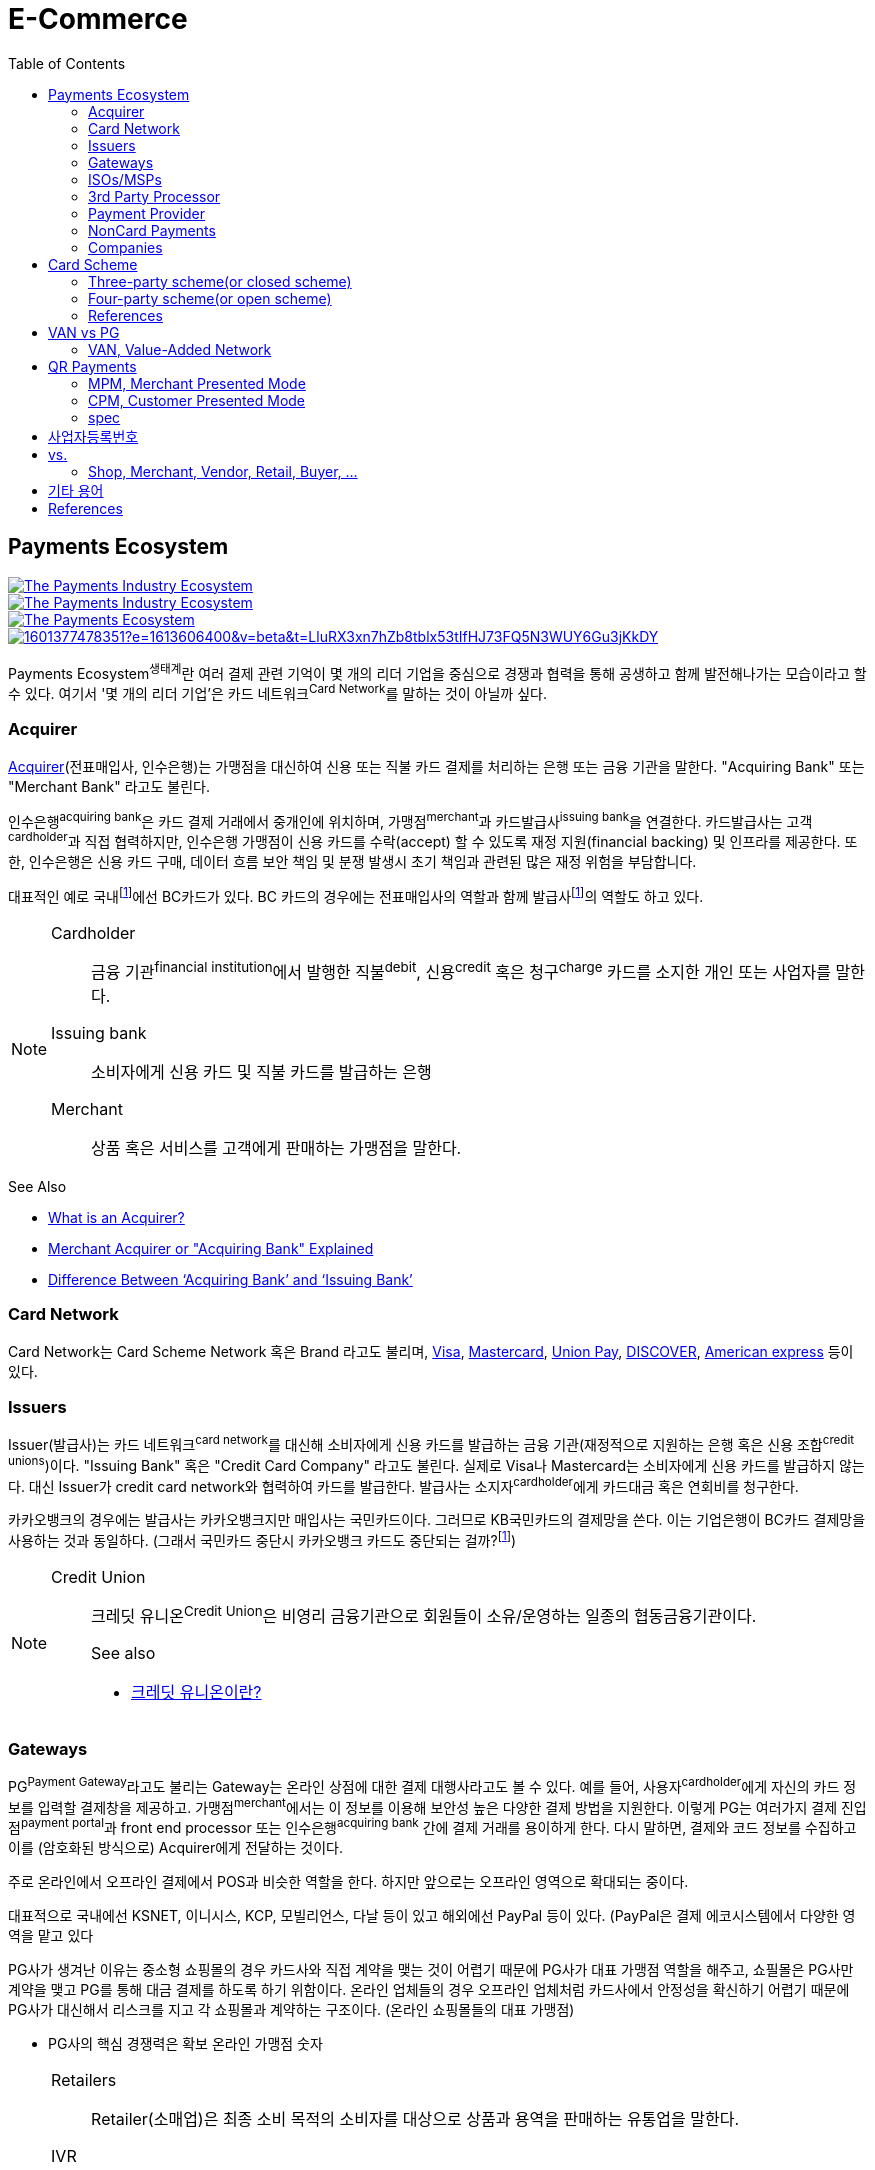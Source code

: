 = E-Commerce
:toc:

<<<

:wiki-ecommerce: https://ko.wikipedia.org/wiki/전자_상거래
:wiki-visa: https://en.wikipedia.org/wiki/Visa_Inc
:wiki-mastercard: https://en.wikipedia.org/wiki/Mastercard
:wiki-unionpay: https://en.wikipedia.org/wiki/UnionPay
:wiki-discover: https://en.wikipedia.org/wiki/Discover_Card
:wiki-amex: https://en.wikipedia.org/wiki/American_Express
:wiki-acquirer: https://en.wikipedia.org/wiki/Acquiring_bank
:wiki-pcidss: https://en.wikipedia.org/wiki/Payment_Card_Industry_Data_Security_Standard

== Payments Ecosystem

[link="https://www.businessinsider.com/payments-ecosystem-report"]
image::https://i.insider.com/5e39a5425bc79c6f194dd01a?width=2500&format=jpeg&auto=webp[The Payments Industry Ecosystem]

[link="https://www.businessinsider.com/payments-ecosystem-report"]
image::https://i.insider.com/6000686ea8de7700187d3d76?width=1300&format=jpeg&auto=webp[The Payments Industry Ecosystem]

[link="https://www.cardknox.com/white-papers/payments-industry-landscape/"]
image::https://2f0gzq466hza2r8os02tcwno-wpengine.netdna-ssl.com/wp-content/uploads/payment-landscape.png[The Payments Ecosystem]

[link="https://tainconstructions.wordpress.com/2020/12/17/mapping-the-payment-ecosystem/"]
image::https://media-exp1.licdn.com/dms/image/C5612AQE_Yv-YGnXzpA/article-inline_image-shrink_1500_2232/0/1601377478351?e=1613606400&v=beta&t=LluRX3xn7hZb8tblx53tIfHJ73FQ5N3WUY6Gu3jKkDY[]

Payments Ecosystem^생태계^란 여러 결제 관련 기억이 몇 개의 리더 기업을 중심으로 경쟁과 협력을 통해 공생하고 함께 발전해나가는 모습이라고 할 수 있다.
여기서 '몇 개의 리더 기업'은 카드 네트워크^Card{sp}Network^를 말하는 것이 아닐까 싶다.

=== Acquirer

{wiki-acquirer}[Acquirer](전표매입사, 인수은행)는 가맹점을 대신하여 신용 또는 직불 카드 결제를 처리하는 은행 또는 금융 기관을 말한다. "Acquiring Bank" 또는 "Merchant Bank" 라고도 불린다.

인수은행^acquiring{sp}bank^은 카드 결제 거래에서 중개인에 위치하며, 가맹점^merchant^과 카드발급사^issuing{sp}bank^을 연결한다.
카드발급사는 고객^cardholder^과 직접 협력하지만, 인수은행 가맹점이 신용 카드를 수락(accept) 할 수 있도록 재정 지원(financial backing) 및 인프라를 제공한다.
또한, 인수은행은 신용 카드 구매, 데이터 흐름 보안 책임 및 분쟁 발생시 초기 책임과 관련된 많은 재정 위험을 부담합니다.

대표적인 예로 국내footnote:disclaimer[BC Global은 해외결제도 가능하다.]에선 BC카드가 있다. BC 카드의 경우에는 전표매입사의 역할과 함께 발급사footnote:disclaimer[https://www.bccard.com/app/card/OnlineCardIssue.do[BC바로카드]는 BC카드에서 발급하는 카드이다.]의 역할도 하고 있다. 

[NOTE]
====
Cardholder::
금융 기관^financial{sp}institution^에서 발행한 직불^debit^, 신용^credit^ 혹은 청구^charge^ 카드를 소지한 개인 또는 사업자를 말한다.

Issuing bank::
소비자에게 신용 카드 및 직불 카드를 발급하는 은행

Merchant::
상품 혹은 서비스를 고객에게 판매하는 가맹점을 말한다.
====

.See Also
* https://chargebacks911.com/the-acquiring-bank/[What is an Acquirer?]
* https://tidalcommerce.com/learn/acquirer[Merchant Acquirer or "Acquiring Bank" Explained]
* https://chargebacks911.com/knowledge-base/difference-between-acquiring-bank-and-issuing-bank/[Difference Between ‘Acquiring Bank’ and ‘Issuing Bank’]

=== Card Network

Card Network는 Card Scheme Network 혹은 Brand 라고도 불리며, {wiki-visa}[Visa], {wiki-mastercard}[Mastercard], {wiki-unionpay}[Union Pay], {wiki-discover}[DISCOVER], {wiki-amex}[American express] 등이 있다.

=== Issuers

Issuer(발급사)는 카드 네트워크^card{sp}network^를 대신해 소비자에게 신용 카드를 발급하는 금융 기관(재정적으로 지원하는 은행 혹은 신용 조합^credit{sp}unions^)이다. 
"Issuing Bank" 혹은 "Credit Card Company" 라고도 불린다. 실제로 Visa나 Mastercard는 소비자에게 신용 카드를 발급하지 않는다. 대신 Issuer가 
credit card network와 협력하여 카드를 발급한다. 발급사는 소지자^cardholder^에게 카드대금 혹은 연회비를 청구한다.

카카오뱅크의 경우에는 발급사는 카카오뱅크지만 매입사는 국민카드이다. 그러므로 KB국민카드의 결제망을 쓴다. 이는 기업은행이 BC카드 결제망을 사용하는 것과 동일하다.
(그래서 국민카드 중단시 카카오뱅크 카드도 중단되는 걸까?footnote:disclaimer[https://www.hankyung.com/economy/article/201909127021Y])


[NOTE]
====
Credit Union::
크레딧 유니온^Credit{sp}Union^은 비영리 금융기관으로 회원들이 소유/운영하는 일종의 협동금융기관이다.
+
.See also
* http://www.koreadaily.com/news/read.asp?art_id=175952[크레딧 유니온이란?]
====

=== Gateways

PG^Payment{sp}Gateway^라고도 불리는 Gateway는 온라인 상점에 대한 결제 대행사라고도 볼 수 있다. 예를 들어, 사용자^cardholder^에게 자신의 카드 정보를 입력할 
결제창을 제공하고. 가맹점^merchant^에서는 이 정보를 이용해 보안성 높은 다양한 결제 방법을 지원한다. 이렇게 PG는 여러가지 결제 진입점^payment{sp}portal^과 
front end processor 또는 인수은행^acquiring{sp}bank^ 간에 결제 거래를 용이하게 한다. 다시 말하면, 결제와 코드 정보를 수집하고 이를 (암호화된 방식으로) 
Acquirer에게 전달하는 것이다.

주로 온라인에서 오프라인 결제에서 POS과 비슷한 역할을 한다. 하지만 앞으로는 오프라인 영역으로 확대되는 중이다.

대표적으로 국내에선 KSNET, 이니시스, KCP, 모빌리언스, 다날 등이 있고 해외에선 PayPal 등이 있다. (PayPal은 결제 에코시스템에서 다양한 영역을 맡고 있다

PG사가 생겨난 이유는 중소형 쇼핑몰의 경우 카드사와 직접 계약을 맺는 것이 어렵기 때문에 PG사가 대표 가맹점 역할을 해주고, 쇼필몰은 PG사만 계약을 맺고 PG를 
통해 대금 결제를 하도록 하기 위함이다. 온라인 업체들의 경우 오프라인 업체처럼 카드사에서 안정성을 확신하기 어렵기 때문에 PG사가 대신해서 리스크를 지고 각 
쇼핑몰과 계약하는 구조이다. (온라인 쇼핑몰들의 대표 가맹점)

* PG사의 핵심 경쟁력은 확보 온라인 가맹점 숫자

<<<

[NOTE]
====
Retailers::
Retailer(소매업)은 최종 소비 목적의 소비자를 대상으로 상품과 용역을 판매하는 유통업을 말한다.

IVR::
Interactive Voice Response의 줄임말로 대화식 음성 응답/안내를 말한다. 콜센터에서 많이 사용되고 있다.

Payment Portal::
여기서 의미하는 결제 포탈을 결제가 일어날 수 있는 웹사이트, 모바일, IVR등을 말한다.
====

=== ISOs/MSPs

ISOs, 혹은 independent sales organizations는 공식적으로 VISA 또는 MasterCard와 같은 카드 회원 협회(cardmember association)에 소속되어 있지는 않지만
가맹점 계정 또는 기타 가맹점 서비스를 회원에게 제공하기 위해 _acquiring member banks_ 와 파트너십을 맺은 회사를 말한다.

Acquiring banks are banks that work with merchants and merchant services companies to provide merchant accounts and collect the money owed to merchants from issuing banks.

The credit card acquirer receives the batched transactions at the end of the day and deposits that amount into the merchant’s account equal to the total of the batch minus applicable fees.

An acquiring bank is a bank that has the authority and ability to provide merchant accounts.

MSP(Merchant Service Provider)는 가맹점 서비스 제공자로 신용카드 협회(credit card association) 회원은 아니지만 신용카드 회사(VISA, MasterCard, etc)에 등록되어 있다.
신용 카드 혹은 직불 카드 처리에 필요한 서비스를 merchant에 제공하는 주체이다. 또한 가맹점과 발급은행 또는 신용카드 네트워크간에 중개역할을 하며 거래 수익을 계좌에 입금할 책임이 있다.

ISO (Independent Sales Organization) 혹은 MSP (Merchant Service Provider)는 Visa/Master Card와 같은 기존의 카드 결제 네트워크 상에 포함되지 않는 제3자로써 가맹점을 모집하는 역할을 한다.
이들은 가맹점 모집과 더불어 1) 카드 발급과 매입 역할에 관여하고 2) 가맹점에 POS기를 공급하며, 3) 가맹점의 결제기기 등에 대한 서비스를 제공한다.
ISO의 주된 고객들은 중소형 가맹점이다. 가맹점이 신규로 결제 네트워크에 참여하기 위해서는 계좌 개설부터 결제 네트워크 (Visa, Master Card 등), 매입사 등과의 계약을 체결해야 한다. 
하지만, 중소형 가맹점들의 입장에서 이러한 일련의 작업을 하기에는 접근성 등의 측면에서 한계가 있다. 즉, ISO, MSP들은 이 틈새 시장에서 가맹점 관련 서비스를 제공하고 수익을 창출하는 것이다. 
ISO의 수수료는 ISO와 가맹점간 개별 계약을 통해 설정되는데, ISO가 제공하는 서비스와 규모의 경제, 가맹점의 월 결제 규모 등에 따라 협상이 가능하다. 
통상적으로 총 수수료에서 Interchange, 네트워크사, 매입사에 대한 수수료를 제한 뒤 남는 금액을 ISO가 수령하게 되는 구조이다. 

POS사를 말하는걸까? VAN사?

.See also
* https://tidalcommerce.com/learn/iso-payment-processing[What are ISO Payments?]

=== 3rd Party Processor

[quote]
____
A third-party processor is a service that lets you accept online payments without a merchant account of your own. Instead, a third-party processor will allow you to use their merchant account.
____

정산 받을 판매자 계좌(https://tidalcommerce.com/learn/merchant-account-explained[merchant account]) 없이 결제를 할 수 있도록 하는 서비스를 말한다.
이들은 payment gateway, payment provider라고도 불리지만 "online pateway"와 혼동해서는 안된다. 대표적으로 PayPal, Stripe, Square 가 있다.

보통 payment processor는 판매자로부터 거래 요청을 받고 다양한 은행과 연락하여 고객의 계정에서 판매자의 계정으로 자금을 이동시킨다.
하지만, merchant account를 만드는 일은 작은 기업에서는 비용도 많고 발급 시간도 기다려야한다.

3rd-party processor는 기본적으로 payment processor와 동일하지만, 판매자 계정(merchant account)으로 돈을 보내는 대신 중간 단계로 3rd-party merchant account를 사용한다.
이를 통해 간편하고 빠르게 연동 및 결제 서비스를 할 수 있는 장점을 가진다. 또한 중간에서 대행을 해주는 역할로 은행과 판매자의 직접적인 관계가 없다.

.References
* https://www.bambora.com/en/au/news/third-party-payments-processors-explained/[Third Party Payments Processors]
* https://www.cardswitcher.co.uk/third-party-payment-processor/[What is a Third-Party Payment Processor?]
* https://fattmerchant.com/blog/what-is-a-third-party-payment-processor/[Payment Processing: What Is a Third-Party Payment Processor?]
* https://tidalcommerce.com/learn/third-party-payment-processor[What Is a Third-Party Payment Processor?]
* https://m.blog.naver.com/PostView.nhn?blogId=semu3456&logNo=221211726842&proxyReferer=https:%2F%2Fwww.google.com%2F[사업용계좌 제도란?]

=== Payment Provider

* 결제 대행. VAN사에 가까울 것 같음.
* POS는 결제하는 플랫폼일뿐 POS社라고 말하는건 아닌 것 같음

.References
* https://en.wikipedia.org/wiki/List_of_online_payment_service_providers

=== NonCard Payments

=== Companies

- https://www.earthport.com/[eartport]: 크로스보더 플랫폼을 개발하는 회사이다.
- https://www.aciworldwide.com/[ACI Universal Payments]: 실시간 전자 결제의 용이함에 중점을 둔 폭 넓은 소프트웨어를 개발하는 결제 시스템 회사이다.
  제품 및 서비스는 전 세계적으로 은행, 써드파티 결제 프로세서, 결제 협회, 가맹점, 기업, 다양한 기기, 인터넷 쇼핑몰, POS 등 트랜잭션 생성 진입점에서 사용된다.
- Vocalink: 영국의 6만5천여개의 ATM을 포함하는 영국의 실시간 결제, 정산, 직불 시스템 등 결제 인프라를 설계, 구축, 운영한다.
- Paysafe

== Card Scheme

카드 스킴^Card{sp}scheme^은 직불^debit^ 또는 신용^credit^ 카드와 같은 지불 카드^payment{sp}cards^의 "brand"이며, 지불 카드에 연결된 payment networks를 말한다.

3-당사자 거래구조^Tree-party{sp}scheme^와 4-당사자 거래구조^Four-party{sp}scheme^ 두 가지 타입으로 나눠진다.

한국과 일본의 경우 3-당사자 거래구조이고 미국이나 호주 등의 경우에는 3-당사자 거래구조와 4-당사자 거래구조가 혼재되어 있다.

=== Three-party scheme(or closed scheme)

[ditaa, align="center"]
.Three-party scheme
....
@startuml
ditaa
 +------------+ Payment                         +----------+
 |cGRE        +-------------------------------->+cGRE      |
 | Cardholder |                 Product/Service | Merchant |
 |            +<--------------------------------+          |
 +--+-----+---+                                 +--+----+--+
    |     ^                                        ^    | Merchant service charge
    |     |                                        |    |
    |     |                    Settlement of funds |    |
    |     | Invoicing +-------------------+        |    |
    |     +---------->+cGRE               +--------+    |
    |                 | Issuer & Acquirer |             |
    +---------------->+                   +<------------+
    Cardholder fee    +---------+---------+
                                |
                                | License fee
                                v
                           +----------+ 
                           | Licensor | 
                           +----------+ 
@enduml
....


3-당사자 구조는 카드회원^Cardholder^, 가맹점^Merchant^, 신용카드사^Issuer{sp}&{sp}Acquirer^의 3개 당사자가 거래에 참여해 신용카드 거래가 이루어지는 거래구조를 말한다.

신용카드사는 카드회원을 대상으로 [.underline]#카드발급 업무와# 가맹점(Merchant)을 대상으로 [.underline]#'매출전표 매입업무'를# 동시에 수행한다.

한국은 주로 3당사자 거래구조이면서 VAN^Valud-Added{sp}Network^사가 카드사와 가맹점의 중간에서 카드거래의 승인업무 등을 중계하고 거맹점을 모집 관리하는 역할을 한다.

(국내 신용카드사 중에서 비씨카드는 Acquirer 역할로 4-당사자 구조로 영업한다.)

매출전표(賣出傳票, Sales Slip)::
매출이 발생한 거래를 정리하는 양식 및 그 기록물이다. 신용카드 매출전표를 익숙하게 볼 수 있다.

매출전표 매입업무::
가맹점은 고객이 서명한 매출전표(매출Data)를 VAN사를 통해 카드사에 전송하고 카드사는 가맹점으로부터 받은 매출전표를 심사하여 정상적으로 처리된 것이면 신용판매대금을 가맹점의 은행계좌에 입금시켜준다. 이러한 일련의 과정을 '매출전표 매입업무'라고 한다.

==== Use Case

3-당사자 구조에서 VAN사를 포함하여 오프라인 카드결제 및 정산이 어떻게 일어나는지 단계별로 보자.

* **김모씨**는 Customer, Cardholder, 신용카드 회원, 소비자이다.
* **A매장**은 Merchant, 신용카드 가맹점, 판매자이다.
* **신용카드사**는 Acquirer/Issuer이다.
* **Licensor**는 Card scheme, Franchisee이다.

===== Create a credit card

[ditaa, align="center"]
....
@startuml
ditaa
         +----------+
         |cGRE      |
         | Customer |
         |          |
         +--+---+---+
            |   ^ 
            |   |
            |   |
            |   | 3. Issue a card
            |   |  +-----------------+
            |   +--+cGRE             |
            |      | Acquirer/Issuer |
            +----->+                 |
 1. Cardholder fee +--------+--------+
                            | 2. Licensing fee
                            v
                      +-----+----+
                      | Licensor |
                      +----------+
@enduml
....
<1> 김모씨는 카드 발급을 위해 신용카드사로 연회비를 지불한다.
<2> 신용카드사는 카드 스킴 혹은 프랜차이즈에 라이센스 비용을 지불한다.
<3> 신용카드사는 김모씨에게 카드를 받급해준다.


===== Purchase product or services.

[ditaa, align="center"]
....
@startuml
ditaa
 +----------+ 1. Payment          +----------+
 |cGRE      +-------------------->+cGRE      |
 | Customer |                     | Merchant |
 |          +<--------------------+          |
 +----------+   4.Product/Service +---+--+---+
                                      ^  |
                                      |  | 2. Request approval
                                      |  |
                                    +-+--+--+
                                    |  VAN  |
                                    +-+--+--+
                           3. Approve |  |
              +-----------------+     |  |
              |cGRE             +-----+  |
              | Acquirer/Issuer |        |
              |                 +<-------+
              +-----------------+
@enduml
....
<1> 김모씨는 A매장에서 상품을 구입하기 위해 결제(카드결제, 신용구매)를 한다. (**Payment**)
<2> A매장은 VAN사로 승인요청을 한다.
<3> VAN사는 신용카드사로부터 카드 확인 후 결제를 진행시킨다. 이 때 매출전표가 만들어진다.
<4> A매장은 김모씨에세 상품 및 서비스를 제공(신용판매)한다. (**Product/Service**)



===== Settlement of funds

카드사가 회원을 대신하여 가맹점에 결제대금(가맹점수수료 공제 후)을 먼저 지급하고, 나중에 회원에게 결제대금을 청구하여 회수하게 된다.

[ditaa, align="center"]
....
@startuml
ditaa
                                +----------+
                                |cGRE      |
                                | Merchant |
                                |          |
                                +---+---+--+
                                    ^   |1. Request Settlement of funds through VAN
                                    |   |
                                    | +-+---+
                                    | | VAN |<-+
             2. Settlement of funds | +-+---+  |
(excluding Merchant service charge) |   |      |
             +-----------------+    |   |      |
             |cGRE             +----+   |      |
             + Acquirer/Issuer |        |      |
             |                 +<-------+      |
             +-----------------+               |
                             :                 |
                             +-----------------+
                               VAN charge
@enduml
....
<1> A매장은 VAN를 통해 구매대금 입금을 요청한다. (매출전표 매입업무)
<1> 신용카드사는 A매장에게 구매대금을 지급한다. (이 때, 가맹점 수수료를 제외한 카드대금을 지급) +
    그리고 신용카드사는 VAN사에게 VAN charge 지급한다.

===== Make a card payment

[ditaa, align="center"]
....
@startuml
ditaa
         +----------+
         |cGRE      |
         | Customer |
         |          |
         +--+---+---+
 2. Payment |   ^ 
            |   |
            |   |
            |   | 1. Invoicing
            |   |  +-----------------+
            |   +--+cGRE             |
            |      | Acquirer/Issuer |
            +----->+                 |
                   +--------+--------+
@enduml
....
<1> 신용카드사는 김모씨에게 구매대금을 청구한다.
<2> 김모씨는 신용카드사로 구매대금을 납부한다.

=== Four-party scheme(or open scheme)

image::https://www.brimstone-consulting.com/images/pic_four_party_scheme.jpg[four party card scheme]

3 당사자 거래구조에서 카드사가 카드발급사^Issuer^, 전표매입사^Acquirer^로 분업화돼 총 4개 당사자 중심으로 신용카드 거래가 이뤄지는 구조

대표적으로 Visa, MasterCard, UnionPay가 이 구조에 속한다.

.유니온페이 QR 결제 플로우(CPM)
[link="https://developer.unionpayintl.com/cjweb/api/detail?apiSvcId=16#api-flowChart"]
image::https://developer.unionpayintl.com/upload/cj/image/1526349102018026242.jpg[UPI QR Code Acceptance]

image::https://qph.fs.quoracdn.net/main-qimg-3c63ca1f1808ae69660f6718858f0676[]

(TODO) 4당사자구조일때 누가 어떻게 돈을 버는가?

[link="https://www.slideshare.net/nceo/4-output"]
.국내 신용카드 거래 구조
image::https://image.slidesharecdn.com/4-120519123139-phpapp02/95/4-output-4-728.jpg?cb=1337430796[]

=== References

* https://en.wikipedia.org/wiki/Card_scheme[Card scheme - Wikipedia]
* https://www.clearhaus.com/blog/a-quick-guide-to-payments-in-e-commerce-four-party-scheme/[A quick guide to payments in e-Commerce]
* http://www.theukcardsassociation.org.uk/getting_started/card-payment-cycle.asp[Card payment cycle]


== VAN vs PG
PG 시스템은 VAN 을 타고 카드사 시스템에 접속하여 결제가 이루어짐

=== VAN, Value-Added Network

____
매장과 카드사를 연결해주는 회사
____

VAN사는 오프라인 결제시스템을 관리하고 신청받는 업체를 말한다. 대표적으로 한국신용정보(KICC), 금융결제원(KFTC), 케이에스밴(KSVAN), KIS, 나이스정보통신(NICE) 등이 있다.

* 카드사의 가맹점 모집을 대행, 가맹점에 거래승인용 단말기를 설치하며 가맹점계약까지 중개해준다.
* VAN사에서는 가맹점의 거래승인 중개 시 건당 수수료를 받기 때문에 가급적 많은 가맹점을 유치하고 많은 카드사와 관계를 형성하려고 하고 있어 VAN사와 카드사는 공생의 관계로 볼 수 있다.
* 가맹점과 카드사간 네트워크망을 구축해 카드사용 승인중계 및 카드전표 매입 업무를 하는 부가통신사업자.
* 부가가치 통신망 사업자
* 마그네틱을 직접 단말기에 긁었을 때 일어나는 결제를 관리한다.
* 고객이 카드를 사용할 때 단말기를 통해 승인중계업무를 한다.
* 신용카드사를 대신해 가맹점을 모집하고 단말기를 제공 
* 고객이 카드결제할 때 카드사로부터 해당회원의 카드결제승인을 받을 수 있도록 단말기를 통해 승인중계업무 진행
* 카드결제 후 가맹점이 카드사에 대해 카드결제대금을 청구해 받을 수 있도록 카드매출데이터를 정치, 제출하는 카드전표 매입 업무 대행

[NOTE]
.NHN 한국사이버결제(KCP)
====
PG와 온라인/오프라인VAN 사업을 영위하고 있다. KCP가 온라인 VAN 시장의 약 50%를 점유하고 있는것으로 추정하며, 오프라인 VAN으로는 7% 가량 점유하고 있는 것으로 추정한다.

.References
* https://lonelyinvest.com/886
====

== QR Payments

QR^quick{sp}response^ code란 흑백 격자무늬 패턴으로 정보를 나타내는 매트릭스 형식의 이차원 바코드이다.

=== MPM, Merchant Presented Mode

QR 코드를 가맹점이 생성하는 방식으로 이를 소비자가 자신의 휴대폰으로 읽어내는 방식. MPM은 다시 '고정형'과 '변동형'으로 구분된다.

=== CPM, Customer Presented Mode

QR 코드를 소비자가 생성하는 방식으로 이를 가맹점주가 스캔해 통신하는 방식

=== spec

* EMV QR Code: https://www.emvco.com/emv-technologies/qrcodes/

== 사업자등록번호

* 번역家가 번역社에서는 Business registration number 정도로 번역하는 것이 통례
** but, 사업자등록번호란 사업하는 주체에게 세금을 부과하기 위한 고유번호를 의미하며, 이에 대응하는 개념인 Employer ID number^EID^를 쓰는것이 바람직해 보임
** 외국인에게 Korean EID라고 전하면 쉽게 이해할 수 있음
* Tax Identification Number^TIN^, Tax ID
* 나라별로 다를 수도 있음
** Tax ID, Tax No, Tax Code, TRN^Tax{sp}Registration{sp}No^: Tax 표현을 쓰는 나라
** USCI^The{sp}United{sp}Social{sp}Credit{sp}Identifier^, OC^Organization{sp}Code^: 중국
** CNPJ^Cadastro{sp}Nacional{sp}da{sp}Pessoa{sp}Jurídica^ No: 브라질
** IEC^Importer{sp}Exporter{sp}Code^ No: 인도

.References:
* https://en.wikipedia.org/wiki/Employer_Identification_Number
* https://m.blog.naver.com/PostView.nhn?blogId=uwit_biz&logNo=10077266863&proxyReferer=https:%2F%2Fwww.google.com%2F
* https://m.blog.naver.com/book_jockey/220925683346
* https://m.blog.naver.com/PostView.nhn?blogId=j-sao&logNo=221476910384&proxyReferer=https:%2F%2Fwww.google.com%2F 

== vs.

=== Shop, Merchant, Vendor, Retail, Buyer, ...

Shop::

Merchant::

Vendor::

Retail::

Buyer::

.references
* https://wikidiff.com/retail/merchant
* https://www.askdifference.com/merchant-vs-vendor/
* https://www.merchantinspired.com/single-post/2017/06/21/Merchant-vs-Buyer
* https://wikidiff.com/merchant/shopkeeper

== 기타 용어

BIN, Bank Identification Number::
Bank Information Number +
https://rpgc.com/bins-and-you-a-guide-for-merchants/
+
image::https://rpgc.com/wp-content/uploads/2020/03/bin_credit_card.jpg[]

CAT, Credit Authorization Terminal::
CAT 단말기란 신용카드가맹점 등에서 신용카드 등의 거래 승인을 위해 사용되는 발행회사, 회원번호 등을 자동 판독해 통신회선을 통하여 신용카드업체로 전달하고 정산해주는 일반 결제 단말기를 말한다.
+
image::https://uploads-ssl.webflow.com/55805c1704ba70184ee0bc0a/5af331fe66df017cb1919ac8_Verifone%20Vx680%20Wireless%20Payment%20Terminal.png[]

CDCVM, Consumer Device Cardholder Verification Method::
카드 소유자 확인 방법 : 카드 네트워크에서 지원하는 소비자 인증 방법 (CVM)의 한 유형으로, 사용자가 결제 단말기 대신 모바일 장치에서 인증 할 수 있습니다.
+
* https://support.google.com/pay/merchants/answer/7381753?hl=en
* https://support.apple.com/en-us/HT202527

DCB, Direct Carrier Billing::
https://en.wikipedia.org/wiki/Direct_carrier_billing

EMV::
EMV는 칩 카드 기술을 기반으로 한 신용 카드 및 직불 카드의 글로벌 표준으로, 카드 체계^Card{sp}Network^인 Europay, MasterCard, Visa에서 이름을 따온 것이다.
+
EMV Card는 스마트 카드, 칩 카드^chip{sp}card^ 혹은 IC 카드라고 부른다.

{wiki-ecommerce}[E-Commerce], Electronic Commerce::
전자 상거래

FDS, Fraud Detection System::
이상금융거래탐지 시스템

PayFac, Payment Facilitator::
ISO와 MSP 부문을 말하며, PG, VAN사들을 말하는 것 같다.
+
.See also
* https://www.bambora.com/en/au/news/whats-the-difference-between-a-payment-facilitator-payment-gateway--merchant-account/[What's the difference between a payment facilitator, payment gateway & merchant account?]
* https://www.paymentfacilitator.com/business/what-is-the-payment-facilitator-model/[WHAT IS THE PAYMENT FACILITATOR MODEL?]
* https://www.samsungpop.com/common.do?cmd=down&saveKey=todayinvest.file&fileName=gbrch_01.pdf

PAN, Primary Account Number::
up to 19 digits, as defined in ISO/IEC 7812-1

VAN:: Value Added Network

POS:: Point Of Sales system

NFC:: Fear Field Communication

Track 2:: ISO/IEC7813

OTC:: One Time Code

MS::
+
* Magnetic Stripe
* 마그네틱 카드

IC::
+
* Integrated Curcuit
* IC 카드, 카드 내부에 반도체 기반의 직접회로(Integrated Curcuit)을 내장한 카드.

{wiki-pcidss}[PCI DSS], Payment Card Industry Data Security Standards::
신용카드업계 데이터보안 표준
+
"The PCI DSS is an #information security standard# for organizations that handle branded credit cards from the major card schemes."
-- Wikipedia

POS, Point of sale(or purchase) system::
판매와 관련한 데이터를 일괄적으로 관리하고, 고객정보를 수집하여 부가가치를 향상시키는 시스템이다. 판매 시점(point of sale) 또는 구매 시점(point of purchase)은 대금(payment)이 지불됨으로써 물품 거래가 완료되는 장소이다. 일반적으로 컴퓨터 시스템을 이용하여 판매 시점 관리가 이루어지면, 상품의 제조/생산 단계에서 바코드 등을 이용하여 관리의 효율성을 증대한다.
+
POS 시스템의 비용 때문에 이베이 가이드는 연간 소득이 700,000 달러 (약 7억원) 임계를 초과하는 경우 POS 시스템 투자에 이득이 있다고 하였다.


== References

* https://lonelyinvest.com/886[PG,VAN,간편결제 사업구모 공부 및 NHN한국사이버결제 소개]
* https://12bme.tistory.com/221[POS 시스템 보안 & PG와 VAN의 차이]
* https://m.blog.naver.com/sum7788/221492533698[격동을 겪고 있는 결제 시장에 비해 돈을 더 벌 수 밖에 없는 구조를 지닌 비자 카드]


> - https://elaw.klri.re.kr/kor_service/lawView.do?hseq=44455[전자금융거래법]
> - https://elaw.klri.re.kr/kor_service/lawView.do?hseq=44455&lang=ENG[ELECTRONIC FINANCIAL TRANSACTIONS ACT]

* https://patents.google.com/patent/WO2014092233A1/ko[일회성 카드정보를 이용한 결제 방법] / WO2014092233A1 - Google Patents
